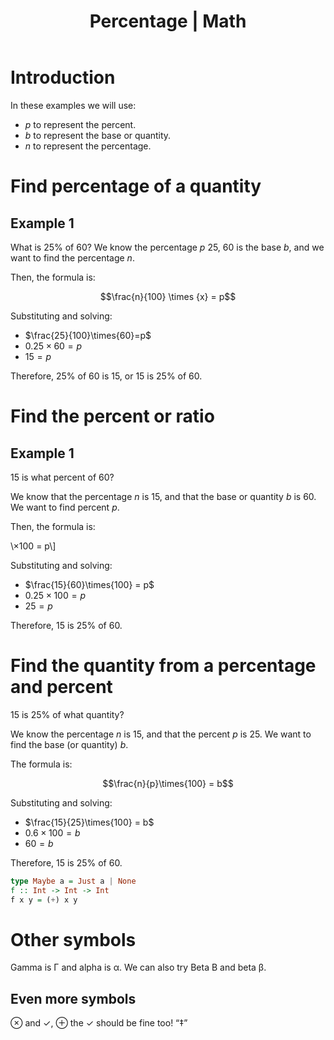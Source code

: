 :PROPERTIES:
:ID:       411f7ac4-9376-4c0d-9cd5-910030c8aca6
:END:
#+title: Percentage | Math
#+startup: overview nolatexpreview

* Introduction

In these examples we will use:

- \(p\) to represent the percent.
- \(b\) to represent the base or quantity.
- \(n\) to represent the percentage.

* Find percentage of a quantity

** Example 1

What is 25% of 60? We know the percentage \(p\) 25, 60 is the base
\(b\), and we want to find the percentage \(n\).

Then, the formula is:

\[\frac{n}{100} \times {x} = p\]

Substituting and solving:

- \(\frac{25}{100}\times{60}=p\)
- \(0.25\times{60}=p\)
- \(15=p\)

Therefore, 25% of 60 is 15, or 15 is 25% of 60.

* Find the percent or ratio

** Example 1

15 is what percent of 60?

We know that the percentage \(n\) is 15, and that the base or quantity
\(b\) is 60. We want to find percent \(p\).

Then, the formula is:

\\frac{n}{b}\times{100} = p\]

Substituting and solving:

- \(\frac{15}{60}\times{100} = p\)
- \(0.25\times{100} = p\)
- \(25 = p\)

Therefore, 15 is 25% of 60.

* Find the quantity from a percentage and percent

15 is 25% of what quantity?

We know the percentage \(n\) is 15, and that the percent \(p\)
is 25. We want to find the base (or quantity) \(b\).

The formula is:

\[\frac{n}{p}\times{100} = b\]


Substituting and solving:

- \(\frac{15}{25}\times{100} = b\)
- \(0.6\times{100} = b\)
- \(60 = b\)

Therefore, 15 is 25% of 60.

#+begin_src haskell
type Maybe a = Just a | None
f :: Int -> Int -> Int
f x y = (+) x y
#+end_src

* Other symbols

Gamma is \Gamma and alpha is \alpha. We can also try Beta \Beta and beta \beta.

** Even more symbols

\otimes and \check, \oplus the \checkmark should be fine too! “\Dagger”

